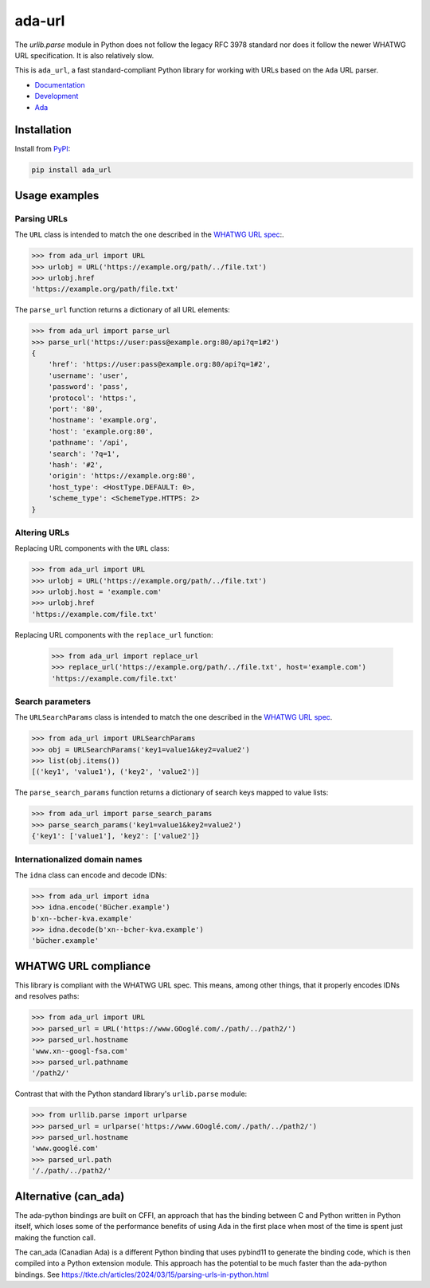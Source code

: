 ada-url
========

The `urlib.parse` module in Python does not follow the legacy RFC 3978 standard nor
does it follow the newer WHATWG URL specification. It is also relatively slow.

This is ``ada_url``, a fast standard-compliant Python library for working with URLs based on the ``Ada`` URL
parser.

* `Documentation <https://ada-url.readthedocs.io>`__
* `Development <https://github.com/ada-url/ada-python/>`__
* `Ada <https://www.ada-url.com/>`__ 

Installation
------------

Install from `PyPI <https://pypi.org/project/ada-url/>`__:

.. code-block:: sh

    pip install ada_url

Usage examples
--------------

Parsing URLs
^^^^^^^^^^^^

The ``URL`` class is intended to match the one described in the
`WHATWG URL spec <https://url.spec.whatwg.org/#url-class>`_:.

.. code-block:: python

    >>> from ada_url import URL
    >>> urlobj = URL('https://example.org/path/../file.txt')
    >>> urlobj.href
    'https://example.org/path/file.txt'

The ``parse_url`` function returns a dictionary of all URL elements:

.. code-block:: python

    >>> from ada_url import parse_url
    >>> parse_url('https://user:pass@example.org:80/api?q=1#2')
    {
        'href': 'https://user:pass@example.org:80/api?q=1#2',
        'username': 'user',
        'password': 'pass',
        'protocol': 'https:',
        'port': '80',
        'hostname': 'example.org',
        'host': 'example.org:80',
        'pathname': '/api',
        'search': '?q=1',
        'hash': '#2',
        'origin': 'https://example.org:80',
        'host_type': <HostType.DEFAULT: 0>,
        'scheme_type': <SchemeType.HTTPS: 2>
    }

Altering URLs
^^^^^^^^^^^^^

Replacing URL components with the ``URL`` class:

.. code-block:: python

    >>> from ada_url import URL
    >>> urlobj = URL('https://example.org/path/../file.txt')
    >>> urlobj.host = 'example.com'
    >>> urlobj.href
    'https://example.com/file.txt'

Replacing URL components with the ``replace_url`` function:

    >>> from ada_url import replace_url
    >>> replace_url('https://example.org/path/../file.txt', host='example.com')
    'https://example.com/file.txt'

Search parameters
^^^^^^^^^^^^^^^^^

The ``URLSearchParams`` class is intended to match the one described in the
`WHATWG URL spec <https://url.spec.whatwg.org/#interface-urlsearchparams>`__.

.. code-block:: python

    >>> from ada_url import URLSearchParams
    >>> obj = URLSearchParams('key1=value1&key2=value2')
    >>> list(obj.items())
    [('key1', 'value1'), ('key2', 'value2')]

The ``parse_search_params`` function returns a dictionary of search keys mapped to
value lists:

.. code-block:: python

    >>> from ada_url import parse_search_params
    >>> parse_search_params('key1=value1&key2=value2')
    {'key1': ['value1'], 'key2': ['value2']}

Internationalized domain names
^^^^^^^^^^^^^^^^^^^^^^^^^^^^^^

The ``idna`` class can encode and decode IDNs:

.. code-block:: python

    >>> from ada_url import idna
    >>> idna.encode('Bücher.example')
    b'xn--bcher-kva.example'
    >>> idna.decode(b'xn--bcher-kva.example')
    'bücher.example'

WHATWG URL compliance
---------------------

This library is compliant with the WHATWG URL spec. This means, among other things,
that it properly encodes IDNs and resolves paths:

.. code-block:: python

    >>> from ada_url import URL
    >>> parsed_url = URL('https://www.GOoglé.com/./path/../path2/')
    >>> parsed_url.hostname
    'www.xn--googl-fsa.com'
    >>> parsed_url.pathname
    '/path2/'

Contrast that with the Python standard library's ``urlib.parse`` module:

.. code-block:: python

    >>> from urllib.parse import urlparse
    >>> parsed_url = urlparse('https://www.GOoglé.com/./path/../path2/')
    >>> parsed_url.hostname
    'www.googlé.com'
    >>> parsed_url.path
    '/./path/../path2/'

Alternative (can_ada)
-----------

The ada-python bindings are built on CFFI, an approach that has the binding between C and Python written in Python itself, which loses some of the performance benefits of using Ada in the first place when most of the time is spent just making the function call.

The can_ada (Canadian Ada) is a different Python binding that uses pybind11 to generate the binding code, which is then compiled into a Python extension module. This approach has the potential to be much faster than the ada-python bindings. See  https://tkte.ch/articles/2024/03/15/parsing-urls-in-python.html
